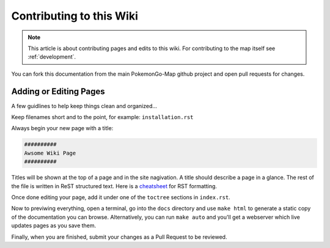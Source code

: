 .. _contributing:

##############################
Contributing to this Wiki
##############################

.. note:: This article is about contributing pages and edits to this wiki. For contributing to the map itself see :ref:`development`.

You can fork this documentation from the main PokemonGo-Map github project and open pull requests for changes.

************************
Adding or Editing Pages
************************

A few guidlines to help keep things clean and organized...

Keep filenames short and to the point, for example: ``installation.rst``

Always begin your new page with a title:

.. code-block:: rst

  ##########
  Awsome Wiki Page
  ##########

Titles will be shown at the top of a page and in the site nagivation. A title should describe a page in a glance. The rest of the file is written in ReST structured text. Here is a `cheatsheet`_ for RST formatting.

Once done editing your page, add it under one of the ``toctree`` sections in ``index.rst``.

Now to previwing everything, open a terminal, go into the ``docs`` directory and use ``make html`` to generate a static copy of the documentation you can browse. Alternatively, you can run ``make auto`` and you'll get a webserver which live updates pages as you save them.

Finally, when you are finished, submit your changes as a Pull Request to be reviewed.

.. _`cheatsheet`: http://thomas-cokelaer.info/tutorials/sphinx/rest_syntax.html
